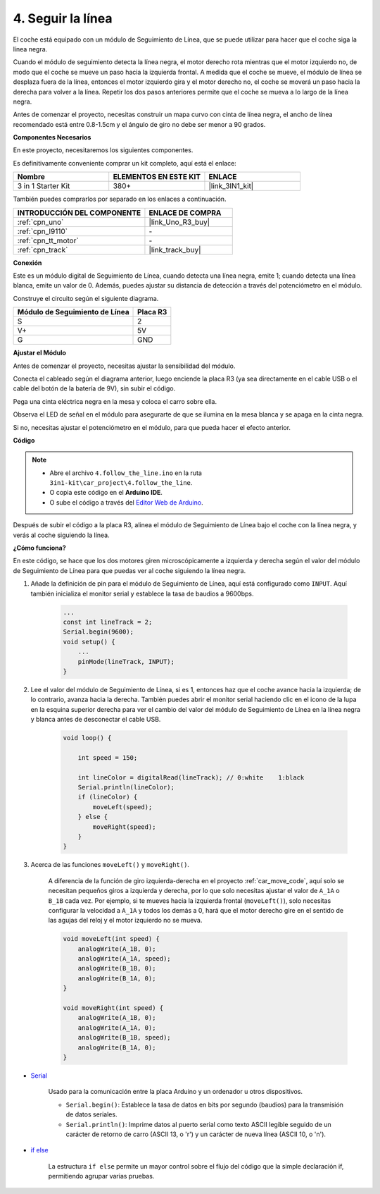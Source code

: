 .. _follow_the_line:

4. Seguir la línea
======================

El coche está equipado con un módulo de Seguimiento de Línea, que se puede utilizar para hacer que el coche siga la línea negra.

Cuando el módulo de seguimiento detecta la línea negra, el motor derecho rota mientras que el motor izquierdo no, de modo que el coche se mueve un paso hacia la izquierda frontal.
A medida que el coche se mueve, el módulo de línea se desplaza fuera de la línea, entonces el motor izquierdo gira y el motor derecho no, el coche se moverá un paso hacia la derecha para volver a la línea.
Repetir los dos pasos anteriores permite que el coche se mueva a lo largo de la línea negra.

Antes de comenzar el proyecto, necesitas construir un mapa curvo con cinta de línea negra, el ancho de línea recomendado está entre 0.8-1.5cm y el ángulo de giro no debe ser menor a 90 grados.

**Componentes Necesarios**

En este proyecto, necesitaremos los siguientes componentes.

Es definitivamente conveniente comprar un kit completo, aquí está el enlace:

.. list-table::
    :widths: 20 20 20
    :header-rows: 1

    *   - Nombre	
        - ELEMENTOS EN ESTE KIT
        - ENLACE
    *   - 3 in 1 Starter Kit
        - 380+
        - |link_3IN1_kit|

También puedes comprarlos por separado en los enlaces a continuación.

.. list-table::
    :widths: 30 20
    :header-rows: 1

    *   - INTRODUCCIÓN DEL COMPONENTE
        - ENLACE DE COMPRA

    *   - :ref:`cpn_uno`
        - |link_Uno_R3_buy|
    *   - :ref:`cpn_l9110`
        - \-
    *   - :ref:`cpn_tt_motor`
        - \-
    *   - :ref:`cpn_track`
        - |link_track_buy|

**Conexión**


Este es un módulo digital de Seguimiento de Línea, cuando detecta una línea negra, emite 1; cuando detecta una línea blanca, emite un valor de 0. Además, puedes ajustar su distancia de detección a través del potenciómetro en el módulo.

.. raw:: html

    <iframe width="600" height="400" src="https://www.youtube.com/embed/mlCQgAq4elo?si=ZFmHeA6bVsDCPG0p" title="YouTube video player" frameborder="0" allow="accelerometer; autoplay; clipboard-write; encrypted-media; gyroscope; picture-in-picture; web-share" allowfullscreen></iframe>

Construye el circuito según el siguiente diagrama.

.. list-table:: 
    :header-rows: 1

    * - Módulo de Seguimiento de Línea
      - Placa R3
    * - S
      - 2
    * - V+
      - 5V
    * - G
      - GND

.. image:: img/car_4.png
    :width: 800


**Ajustar el Módulo**


Antes de comenzar el proyecto, necesitas ajustar la sensibilidad del módulo.

Conecta el cableado según el diagrama anterior, luego enciende la placa R3 (ya sea directamente en el cable USB o el cable del botón de la batería de 9V), sin subir el código.

Pega una cinta eléctrica negra en la mesa y coloca el carro sobre ella.

Observa el LED de señal en el módulo para asegurarte de que se ilumina en la mesa blanca y se apaga en la cinta negra.

Si no, necesitas ajustar el potenciómetro en el módulo, para que pueda hacer el efecto anterior.

.. image:: img/line_track_cali.JPG

**Código**

.. note::

    * Abre el archivo ``4.follow_the_line.ino`` en la ruta ``3in1-kit\car_project\4.follow_the_line``.
    * O copia este código en el **Arduino IDE**.
    
    * O sube el código a través del `Editor Web de Arduino <https://docs.arduino.cc/cloud/web-editor/tutorials/getting-started/getting-started-web-editor>`_.

.. raw:: html
    
    <iframe src=https://create.arduino.cc/editor/sunfounder01/2779e9eb-b7b0-4d47-b8c0-78fed39828c3/preview?embed style="height:510px;width:100%;margin:10px 0" frameborder=0></iframe>
    
Después de subir el código a la placa R3, alinea el módulo de Seguimiento de Línea bajo el coche con la línea negra, y verás al coche siguiendo la línea.


**¿Cómo funciona?**

En este código, se hace que los dos motores giren microscópicamente a izquierda y derecha según el valor del módulo de Seguimiento de Línea para que puedas ver al coche siguiendo la línea negra.


#. Añade la definición de pin para el módulo de Seguimiento de Línea, aquí está configurado como ``INPUT``. Aquí también inicializa el monitor serial y establece la tasa de baudios a 9600bps.

    .. code-block:: arduino

        ...
        const int lineTrack = 2;
        Serial.begin(9600);
        void setup() {
            ...
            pinMode(lineTrack, INPUT);
        }

#. Lee el valor del módulo de Seguimiento de Línea, si es 1, entonces haz que el coche avance hacia la izquierda; de lo contrario, avanza hacia la derecha. También puedes abrir el monitor serial haciendo clic en el icono de la lupa en la esquina superior derecha para ver el cambio del valor del módulo de Seguimiento de Línea en la línea negra y blanca antes de desconectar el cable USB.

    .. code-block:: arduino
    
        void loop() {

            int speed = 150;

            int lineColor = digitalRead(lineTrack); // 0:white    1:black
            Serial.println(lineColor); 
            if (lineColor) {
                moveLeft(speed);
            } else {
                moveRight(speed);
            }
        }

#. Acerca de las funciones ``moveLeft()`` y ``moveRight()``.

    A diferencia de la función de giro izquierda-derecha en el proyecto :ref:`car_move_code`, aquí solo se necesitan pequeños giros a izquierda y derecha, por lo que solo necesitas ajustar el valor de ``A_1A`` o ``B_1B`` cada vez. Por ejemplo, si te mueves hacia la izquierda frontal (``moveLeft()``), solo necesitas configurar la velocidad a ``A_1A`` y todos los demás a 0, hará que el motor derecho gire en el sentido de las agujas del reloj y el motor izquierdo no se mueva.

    .. code-block:: arduino
    

        void moveLeft(int speed) {
            analogWrite(A_1B, 0);
            analogWrite(A_1A, speed);
            analogWrite(B_1B, 0);
            analogWrite(B_1A, 0);
        }

        void moveRight(int speed) {
            analogWrite(A_1B, 0);
            analogWrite(A_1A, 0);
            analogWrite(B_1B, speed);
            analogWrite(B_1A, 0);
        }

* `Serial <https://www.arduino.cc/reference/en/language/functions/communication/serial/>`_

    Usado para la comunicación entre la placa Arduino y un ordenador u otros dispositivos.

    * ``Serial.begin()``: Establece la tasa de datos en bits por segundo (baudios) para la transmisión de datos seriales.
    * ``Serial.println()``: Imprime datos al puerto serial como texto ASCII legible seguido de un carácter de retorno de carro (ASCII 13, o '\r') y un carácter de nueva línea (ASCII 10, o '\n'). 

* `if else <https://www.arduino.cc/reference/en/language/structure/control-structure/else/>`_

    La estructura ``if else`` permite un mayor control sobre el flujo del código que la simple declaración if, permitiendo agrupar varias pruebas.
